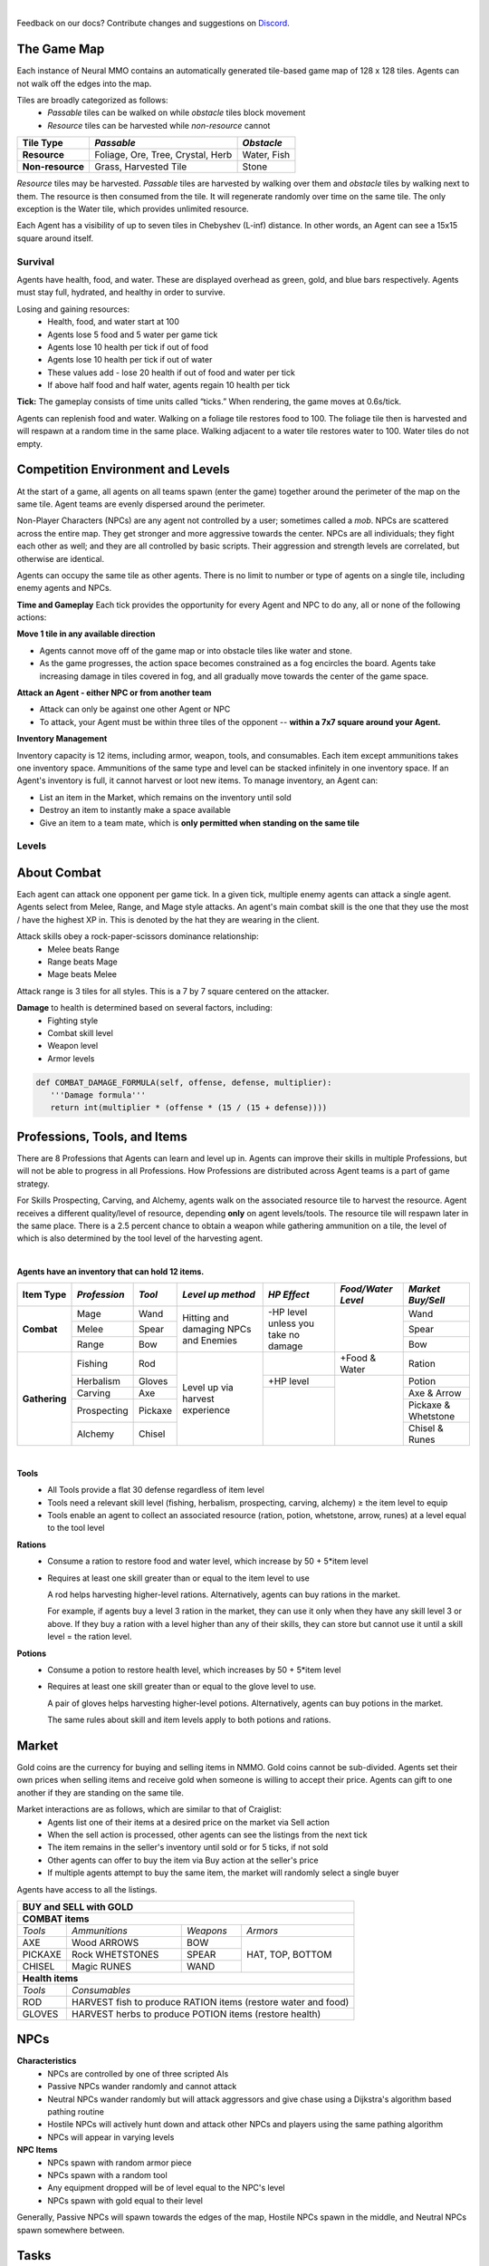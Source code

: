 .. |icon| image:: /resource/icon.png

|

.. card::
    :img-background: /../_static/banner.jpg

Feedback on our docs? Contribute changes and suggestions on `Discord <https://github.com/neuralmmo>`_.

.. dropdown:: NMMO Gameplay Narrative

    This Wiki is meant as a quick reference. To understand the game at a high-level, consider this narrative example:

    Our team of 8 agents spawns on the edge of a large square map. At this time, we are assigned a task to complete (see Tasks), with potential hostile teams just out of view to the left and right.
    
    Immediate strategic choices arise: rushing into the map center, attempting a quick elimination of nearby teams, or dispatching scouts to gauge the behavior of the nearby teams. This opening flurry of decision making, which encompasses the first 15-30 seconds of a 10-minute game, culminates in a strategic situation that sets the tone for the rest of the game.

    The subsequent gameplay phases in Neural MMO 2.0 now depend not only on the surviving agents, nearby resources and terrain, but also on our assigned task. Simple tasks, such as cutting down a tree, can be completed consistently regardless of initial conditions. For harder tasks, such as acquiring high-level equipment, we will have to play more passively if a required resource is far away or if we have lost several agents in the opening stage. But assuming good conditions, we can use the next few minutes to gain an advantage versus the competition. Agents can enhance their capabilities through practice in any of 8 different professions, each conferring unique offensive or defensive benefits. Task completion often requires specific skill levels, prompting agents to specialize and cooperate. For example:
      - If our task is to obtain level 5 arrows, it would make sense to have one agent practice carving to produce them while another capitalizes on the surplus of ammunition by training ranged combat.
      - We might assign another agent to practice herbalism and provide healing potions for the team. Provided we can keep this agent safe, it would also be a good candidate to hold the team's gold and attempt to buy items on the exchange.
      - This would allow us to invest heavily in equipping our range agent to fight powerful NPCs, which have a chance to drop the level 5 axe our carver will need to produce level 5 arrows.
      
    These are but a few possibilities, and ultimately, decisions are a matter of strategy and opportunism.

The Game Map
************

Each instance of Neural MMO contains an automatically generated tile-based game map of 128 x 128 tiles. Agents can not walk off the edges into the map.

Tiles are broadly categorized as follows:
  - *Passable* tiles can be walked on while *obstacle* tiles block movement
  - *Resource* tiles can be harvested while *non-resource* cannot

+-------------------+-----------------------------------+-------------+
| **Tile Type**     | *Passable*                        | *Obstacle*  |
+===================+===================================+=============+
| **Resource**      | Foliage, Ore, Tree, Crystal, Herb | Water, Fish |
+-------------------+---------------------+-------------+-------------+
| **Non-resource**  | Grass, Harvested Tile             | Stone       |
+-------------------+-----------------------------------+-------------+

*Resource* tiles may be harvested. *Passable* tiles are harvested by walking over them and *obstacle* tiles by walking next to them. The resource is then consumed from the tile. It will regenerate randomly over time on the same tile. The only exception is the Water tile, which provides unlimited resource.

Each Agent has a visibility of up to seven tiles in Chebyshev (L-inf) distance. In other words, an Agent can see a 15x15 square around itself.

.. dropdown:: About the tile generation algorithm
    
    The default tile generation algorithm is more sophisticated than typical Perlin noise -- it stretches the space of one Perlin fractal using a second Perlin fractal. It further attempts to scale spacial frequency to be higher at the edges of the map and lower at the center. This effect is not noticable in small maps but creates large deviations in local terrain structure in larger maps.
    
|icon| Survival
###############

Agents have health, food, and water. These are displayed overhead as green, gold, and blue bars respectively. Agents must stay full, hydrated, and healthy in order to survive. 

Losing and gaining resources:
  - Health, food, and water start at 100
  - Agents lose 5 food and 5 water per game tick
  - Agents lose 10 health per tick if out of food
  - Agents lose 10 health per tick if out of water
  - These values add - lose 20 health if out of food and water per tick
  - If above half food and half water, agents regain 10 health per tick

**Tick:** The gameplay consists of time units called “ticks.” When rendering, the game moves at 0.6s/tick.

Agents can replenish food and water. Walking on a foliage tile restores food to 100. The foliage tile then is harvested and will respawn at a random time in the same place. Walking adjacent to a water tile restores water to 100. Water tiles do not empty.

|icon| Competition Environment and Levels
*****************************************

At the start of a game, all agents on all teams spawn (enter the game) together around the perimeter of the map on the same tile. Agent teams are evenly dispersed around the perimeter. 

Non-Player Characters (NPCs) are any agent not controlled by a user; sometimes called a *mob*. NPCs are scattered across the entire map. They get stronger and more aggressive towards the center. NPCs are all individuals; they fight each other as well; and they are all controlled by basic scripts. Their aggression and strength levels are correlated, but otherwise are identical. 

Agents can occupy the same tile as other agents. There is no limit to number or type of agents on a single tile, including enemy agents and NPCs. 

**Time and Gameplay**
Each tick provides the opportunity for every Agent and NPC to do any, all or none of the following actions:

**Move 1 tile in any available direction**

- Agents cannot move off of the game map or into obstacle tiles like water and stone.
- As the game progresses, the action space becomes constrained as a fog encircles the board. Agents take increasing damage in tiles covered in fog, and all gradually move towards the center of the game space.

**Attack an Agent - either NPC or from another team**

- Attack can only be against one other Agent or NPC
- To attack, your Agent must be within three tiles of the opponent -- **within a 7x7 square around your Agent.**
 
**Inventory Management**

Inventory capacity is 12 items, including armor, weapon, tools, and consumables. Each item except ammunitions takes one inventory space. Ammunitions of the same type and level can be stacked infinitely in one inventory space. If an Agent's inventory is full, it cannot harvest or loot new items. To manage inventory, an Agent can:

- List an item in the Market, which remains on the inventory until sold
- Destroy an item to instantly make a space available
- Give an item to a team mate, which is **only permitted when standing on the same tile**

.. dropdown:: About the Observation Space

    Each agent's observation contains the current game tick, the agent's id, data from the nearby 15x15 visible tiles, data from up to 100 entities within its vision, data from its own inventory, and data from the global market listings.

.. code-block:: python
  :caption: Observation space of a single agent

  observation_space(agent_id) = {
        'ActionTargets': ...  # Action masks for the action space items
        'AgentId': Discrete(129),
        'CurrentTick': Discrete(1025),
        'Entity': Box(-32768, 32767, (100, 23), int16),
        'Inventory': Box(-32768, 32767, (12, 16), int16),
        'Market': Box(-32768, 32767, (1024, 16), int16),
        'Task': Box(-32770.0, 32770.0, (4096,), float16),  # Task embedding dimension
        'Tile': Box(-32768, 32767, (225, 3), int16)
    }

Levels
######
.. tab-set::

    .. tab-item:: Agent Levels

         - Levels range from 1 to 10
         - Agents spawn with all skills at level 1 and 0 XP
         - Level x+1 requires 10*2^(x-1)* XP. For example, to get to level 2, one needs 10 XP.
         - Agents are awarded 1 XP per attack
         - Agents are awarded 1 XP per ammunition resource gathered
         - Agents are awarded 5 XP per consumable resource gathered
 
    .. tab-item:: Items and Equipment Levels

         - All items appear in level 1-10 variants. 
         - Agents can equip armor up to the level of their highest skill
         - Agents can equip weapons up to the level of the associated skill
         - Agents can equip ammunition and tools up to the level of the associated skill

.. dropdown:: About the Action Space

   Each agent may take multiple actions per tick -- one from each category. Each action accepts a list of arguments. Each argument is a discrete variable. This can be either a standard index (i.e. 0-4 for direction) or a pointer to an entity (i.e. inventory item or agent).

.. code-block:: python
  :caption: Action space of a single agent

  action_space(agent_idx) = {
      nmmo.action.Move: {
          nmmo.action.Direction: {
              nmmo.action.North,
              nmmo.action.South,
              nmmo.action.East,
              nmmo.action.West,
              nmmo.action.Stay,
          },
      },
      nmmo.action.Attack: {
          nmmo.action.Style: {
              nmmo.action.Melee,
              nmmo.action.Range,
              nmmo.action.Mage,
          },
          nmmo.action.Target: {
              Discrete(101),  # config.PLAYER_N_OBS + 1 (no-action flag)
          }
      },
      nmmo.action.Use: {
          nmmo.action.InventoryItem: {
              Discrete(13),  # config.INVENTORY_N_OBS + 1 (no-action flag)
          },
      },
      nmmo.action.Destroy: {
          nmmo.action.InventoryItem: {
              Discrete(13),  # config.INVENTORY_N_OBS + 1 (no-action flag)
          },
      },
      nmmo.action.Give: {
          nmmo.action.InventoryItem: {
              Discrete(13),  # config.INVENTORY_N_OBS + 1 (no-action flag)
          },
          nmmo.action.Target: {
              Discrete(101),  # config.PLAYER_N_OBS + 1 (no-action flag)
          }
      },
      nmmo.action.GiveGold: {
          nmmo.action.Price: {
              Discrete(99),  # config.PRICE_N_OBS
          },
          nmmo.action.Target: {
              Discrete(101),  # config.PLAYER_N_OBS + 1 (no-action flag)
          }
      },
      nmmo.action.Sell: {
          nmmo.action.InventoryItem: {
              Discrete(13),  # config.INVENTORY_N_OBS + 1 (no-action flag)
          },
          nmmo.action.Price: {
              Discrete(99),  # config.PRICE_N_OBS
          },
      },
      nmmo.action.Buy: {
          nmmo.action.MarketItem: {
              Discrete(1025),  # config.MARKET_N_OBS + 1 (no-action flag)
          },
      },
      nmmo.action.Comm: {
          nmmo.action.Token: {
              Discrete(50),  # config.COMMUNICATION_NUM_TOKENS
          },
      },
  }

About Combat
************

Each agent can attack one opponent per game tick. In a given tick, multiple enemy agents can attack a single agent. Agents select from Melee, Range, and Mage style attacks. An agent's main combat skill is the one that they use the most / have the highest XP in. This is denoted by the hat they are wearing in the client.

Attack skills obey a rock-paper-scissors dominance relationship: 
 - Melee beats Range 
 - Range beats Mage 
 - Mage beats Melee

Attack range is 3 tiles for all styles. This is a 7 by 7 square centered on the attacker.

.. tab-set::

    .. tab-item:: Choosing attack style
    
        The attacker can select the combat skill strongest against the target's main skill. This increases attack damage by 50%. However, the defender can immediately retaliate in the same way. A strong agent with a higher level and better equipment can still beat a weaker agent, even if the weaker agent uses the attack style that multiplies damage. 

    .. tab-item:: Armor
    
        There are three pieces of armor: Hat, Top, Bottom. Armor requires at least one skill ≥ the item level to equip. Armor provides defense that increases with equipment level.

    .. tab-item:: Weapons and Tools
    
        Weapons require an associated fighting style skill level ≥ the item level to equip. Weapons boost attacks; higher level weapons provide more boost. Tools grant a flat defense regardless of item level.

**Damage** to health is determined based on several factors, including:
 - Fighting style
 - Combat skill level
 - Weapon level
 - Armor levels

.. code-block:: python

   def COMBAT_DAMAGE_FORMULA(self, offense, defense, multiplier):
      '''Damage formula'''
      return int(multiplier * (offense * (15 / (15 + defense))))


.. dropdown:: Example combat interaction

    Start:

    *Agent You:* 100 HP, poor armor and weapons

    *Agent Them:* 75 HP, good armor and weapons

    |

    Tick 1:

    You attack them. They lose 18 HP

    They attack you. You lose 27 HP

    |

    Tick 2:

    You attack them. They lose 18 HP

    They attack you. You lose 27 HP

    |

    Tick 3: 

    You attack them. They lose 18 HP

    They run

    |

    Tick 4: You chase and attack them. They lose 18 HP.

    They consume a potion to regain 50 HP and run some more.

    |

    This continues for some time, with your opponent running away, and you chasing them. 
    Eventually, you give up and let them go. Your HP is low, and they had to consume a potion. 

    Fortunately, this was only a training run, and you can now reconsider your strategy for the next round.

Professions, Tools, and Items
*****************************

There are 8 Professions that Agents can learn and level up in. Agents can improve their skills in multiple Professions, but will not be able to progress in all Professions. How Professions are distributed across Agent teams is a part of game strategy. 

For Skills Prospecting, Carving, and Alchemy, agents walk on the associated resource tile to harvest the resource. Agent receives a different quality/level of resource, depending **only** on agent levels/tools. The resource tile will respawn later in the same place. There is a 2.5 percent chance to obtain a weapon while gathering ammunition on a tile, the level of which is also determined by the tool level of the harvesting agent.

|

**Agents have an inventory that can hold 12 items.**

+----------------+-------------+---------+-----------------+------------+------------------+---------------------+
| **Item Type**  |*Profession* |*Tool*   |*Level up method*|*HP Effect* |*Food/Water Level*|*Market Buy/Sell*    |
+================+=============+=========+=================+============+==================+=====================+
|                | Mage        | Wand    | Hitting and     | \-HP level |                  | Wand                |
|                +-------------+---------+ damaging        | unless you |                  +---------------------+
|**Combat**      | Melee       | Spear   | NPCs and        | take no    |                  | Spear               |
|                +-------------+---------+ Enemies         | damage     |                  +---------------------+
|                | Range       | Bow     |                 |            |                  | Bow                 |
+----------------+-------------+---------+-----------------+------------+------------------+---------------------+
|                | Fishing     | Rod     | Level up        |            | \+Food & Water   | Ration              |
|**Gathering**   +-------------+---------+ via harvest     +------------+------------------+---------------------+
|                | Herbalism   | Gloves  | experience      | \+HP level |                  | Potion              |
+                +-------------+---------+                 +------------+                  +---------------------+
|                | Carving     | Axe     |                 |            |                  | Axe & Arrow         |
|                +-------------+---------+                 +            +                  +---------------------+
|                | Prospecting | Pickaxe |                 |            |                  | Pickaxe & Whetstone |
|                +-------------+---------+                 +            +                  +---------------------+
|                | Alchemy     | Chisel  |                 |            |                  | Chisel & Runes      |
+----------------+-------------+---------+-----------------+------------+------------------+---------------------+

|

**Tools**
  - All Tools provide a flat 30 defense regardless of item level
  - Tools need a relevant skill level (fishing, herbalism, prospecting, carving, alchemy) ≥ the item level to equip
  - Tools enable an agent to collect an associated resource (ration, potion, whetstone, arrow, runes) at a level equal to the tool level

**Rations**
  - Consume a ration to restore food and water level, which increase by 50 + 5*item level 
  - Requires at least one skill greater than or equal to the item level to use

    A rod helps harvesting higher-level rations. Alternatively, agents can buy rations in the market.
    
    For example, if agents buy a level 3 ration in the market, they can use it only when they have any skill level 3 or above. If they buy a ration with a level higher than any of their skills, they can store but cannot use it until a skill level = the ration level. 

**Potions**
  - Consume a potion to restore health level, which increases by 50 + 5*item level
  - Requires at least one skill greater than or equal to the glove level to use.
  
    A pair of gloves helps harvesting higher-level potions. Alternatively, agents can buy potions in the market.
  
    The same rules about skill and item levels apply to both potions and rations. 


|icon| Market
*************

Gold coins are the currency for buying and selling items in NMMO. Gold coins cannot be sub-divided. Agents set their own prices when selling items and receive gold when someone is willing to accept their price. Agents can gift to one another if they are standing on the same tile. 

Market interactions are as follows, which are similar to that of Craiglist:
 - Agents list one of their items at a desired price on the market via Sell action
 - When the sell action is processed, other agents can see the listings from the next tick
 - The item remains in the seller's inventory until sold or for 5 ticks, if not sold
 - Other agents can offer to buy the item via Buy action at the seller's price
 - If multiple agents attempt to buy the same item, the market will randomly select a single buyer

Agents have access to all the listings.

+--------------------------------------------------------------------------------------+
| **BUY and SELL with GOLD**                                                           |
+======================================================================================+
| **COMBAT items**                                                                     |
+--------------------+------------------------+--------------------+-------------------+
| *Tools*            | *Ammunitions*          | *Weapons*          | *Armors*          |
+--------------------+------------------------+--------------------+-------------------+
| AXE                | Wood ARROWS            | BOW                | HAT, TOP, BOTTOM  |
+--------------------+------------------------+--------------------+                   |
| PICKAXE            | Rock WHETSTONES        | SPEAR              |                   |
+--------------------+------------------------+--------------------+                   +
| CHISEL             | Magic RUNES            | WAND               |                   |
+--------------------+------------------------+--------------------+-------------------+
| **Health items**                                                                     |
+--------------------+-----------------------------------------------------------------+
| *Tools*            | *Consumables*                                                   |
+--------------------+-----------------------------------------------------------------+
| ROD                | HARVEST fish to produce RATION items (restore water and food)   |
+--------------------+-----------------------------------------------------------------+
| GLOVES             | HARVEST herbs to produce POTION items (restore health)          |
+--------------------+-----------------------------------------------------------------+

|icon| NPCs
************

**Characteristics**
 - NPCs are controlled by one of three scripted AIs
 - Passive NPCs wander randomly and cannot attack
 - Neutral NPCs wander randomly but will attack aggressors and give chase using a Dijkstra's algorithm based pathing routine
 - Hostile NPCs will actively hunt down and attack other NPCs and players using the same pathing algorithm
 - NPCs will appear in varying levels

**NPC Items**
 - NPCs spawn with random armor piece
 - NPCs spawn with a random tool
 - Any equipment dropped will be of level equal to the NPC's level
 - NPCs spawn with gold equal to their level

Generally, Passive NPCs will spawn towards the edges of the map, Hostile NPCs spawn in the middle, and Neutral NPCs spawn somewhere between.

|icon| Tasks
************

**About Tasks**
  - Goal is to accomplish specific tasks from the curriculum for points.
  - Tasks are randomly generated and assigned at the beginning of each round.
  - If a Team accomplishes a Task, they receive 1 point for the round. 
  - Each team receives different tasks from one another each round.
  - Difficulty of the tasks evens out, as all teams compete with each other 1024 rounds to determine the best teams overall in that group.
  - Based on the average scores, teams are placed in the next round of 1024 with other teams whose performance matches their own.

.. dropdown:: Sample tasks

    Inflict(damage_type, quantity) - 
      - Damage_type = 3 combat styles 
      - Quantity = 1-100 HP out of total 100 HP
      - Ex. Inflict 5 damage with melee

    |

    Defeat(npc/player, level)
      - npc/player = NPC or Player, Unit = 1
      - Level = 1-10
      - Defeat a level 5 npc

    |

    Achieve(skill, level)
      - Skill = 8 skills (Professions)
      - Level = 10
      - Ex: Achieve level 5 prospecting

    |

    Harvest(resource, level)
      - Resource = 5 resources
      - Level = 10 levels
      - Ex: collect a level 3 shard

    |

    Equip(type, level)
      - Type = Hat, Top, Bottom
      - Level = 10
      - Ex: equip a level 5 hat

    |

    Hoard(gold) - Accumulate a total of 20 gold as a team
      - Gold: Units of transaction ingots

    |

    AllMembersWithinRange(num_tiles) - All team members stay within the 5 x 5 tiles
      - Num_tiles: Variable starting with tile you’re on as 0

    |

    Defend(teammate) - Don’t let your 3rd teammate die
      - Teammate: Specific member of your team can’t die

    |

    Eliminate(team, direction) - Eliminate the team that spawns to your right
      - Direction: Left; Right

|icon| Tiles Quick Reference
******************************

+-----------+--------------+------------------------------------------+---------------+------------------------------------+
| **Tile**  | **Passible** | **Resource**                             | **Skill**     | **Note**                           |
+===========+==============+==========================================+===============+====================================+
| WATER     | No           | Maximize Agent's water level             |               | Stand next to WATER to drink       |
+-----------+--------------+------------------------------------------+---------------+------------------------------------+
| FISH      | No           | Yield RATION. Stand next to harvest.     | Fishing       | Equip ROD for high-level RATION    |
+-----------+--------------+------------------------------------------+---------------+------------------------------------+
| FOILAGE   | Yes          | Maximize Agent's food level              |               |                                    |
+-----------+--------------+------------------------------------------+---------------+------------------------------------+
| HERB      | Yes          | Yield POTION                             | Herbalism     | Equip GLOVES for high-level POTION |
+-----------+--------------+------------------------------------------+---------------+------------------------------------+
| TREE      | Yes          | Yield ARROW (Range ammunition)           | Carving       | Equip AXE for high-level           |
|           |              +------------------------------------------+               | ARROW and SPEAR                    |
|           |              | Seldom (2.5%) yield SPEAR (Melee weapon) |               |                                    |
+-----------+--------------+------------------------------------------+---------------+------------------------------------+
| ORE       | Yes          | Yield WHETSTONE (Melee ammunition)       | Prospecting   | Equip PICKAXE for high-level       |
|           |              +------------------------------------------+               | WHETSTONE and WAND                 |
|           |              | Seldom yield WAND (Mage weapon)          |               |                                    |
+-----------+--------------+------------------------------------------+---------------+------------------------------------+
| CRYSTAL   | Yes          | Yield RUNES (Mage ammunition)            | Alchemy       | Equip CHISEL for high-level        |
|           |              +------------------------------------------+               | RUNES and BOW                      |
|           |              | Seldom yield BOW (Range weapon)          |               |                                    |
+-----------+--------------+------------------------------------------+---------------+------------------------------------+
| STONE     | No           |                                          |               |                                    |
+-----------+--------------+------------------------------------------+---------------+------------------------------------+

